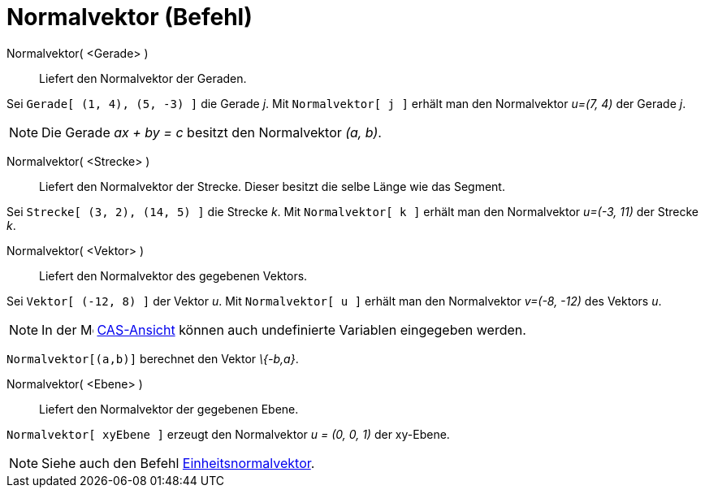 = Normalvektor (Befehl)
:page-en: commands/PerpendicularVector
ifdef::env-github[:imagesdir: /de/modules/ROOT/assets/images]

Normalvektor( <Gerade> )::
  Liefert den Normalvektor der Geraden.

[EXAMPLE]
====

Sei `++Gerade[ (1, 4), (5, -3) ]++` die Gerade _j_. Mit `++Normalvektor[ j ]++` erhält man den Normalvektor _u=(7, 4)_
der Gerade _j_.

====

[NOTE]
====

Die Gerade _ax + by = c_ besitzt den Normalvektor _(a, b)_.

====

Normalvektor( <Strecke> )::
  Liefert den Normalvektor der Strecke. Dieser besitzt die selbe Länge wie das Segment.

[EXAMPLE]
====

Sei `++Strecke[ (3, 2), (14, 5) ]++` die Strecke _k_. Mit `++Normalvektor[ k ]++` erhält man den Normalvektor _u=(-3,
11)_ der Strecke _k_.

====

Normalvektor( <Vektor> )::
  Liefert den Normalvektor des gegebenen Vektors.

[EXAMPLE]
====

Sei `++Vektor[ (-12, 8) ]++` der Vektor _u_. Mit `++Normalvektor[ u ]++` erhält man den Normalvektor _v=(-8, -12)_ des
Vektors _u_.

====

[NOTE]
====

In der image:16px-Menu_view_cas.svg.png[Menu view cas.svg,width=16,height=16] xref:/CAS_Ansicht.adoc[CAS-Ansicht] können
auch undefinierte Variablen eingegeben werden.

[EXAMPLE]
====

`++Normalvektor[(a,b)]++` berechnet den Vektor _\{-b,a}_.

====

====

Normalvektor( <Ebene> )::
  Liefert den Normalvektor der gegebenen Ebene.

[EXAMPLE]
====

`++Normalvektor[ xyEbene ]++` erzeugt den Normalvektor _u = (0, 0, 1)_ der xy-Ebene.

====

[NOTE]
====

Siehe auch den Befehl xref:/commands/Einheitsnormalvektor.adoc[Einheitsnormalvektor].

====
